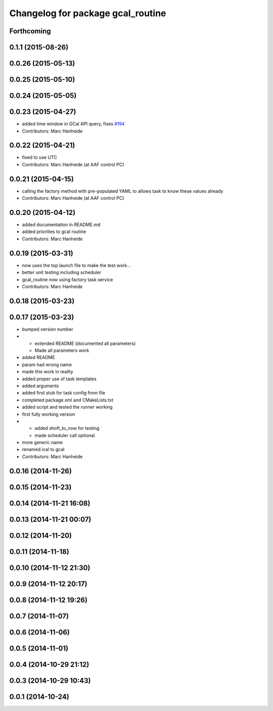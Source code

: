 ^^^^^^^^^^^^^^^^^^^^^^^^^^^^^^^^^^
Changelog for package gcal_routine
^^^^^^^^^^^^^^^^^^^^^^^^^^^^^^^^^^

Forthcoming
-----------

0.1.1 (2015-08-26)
------------------

0.0.26 (2015-05-13)
-------------------

0.0.25 (2015-05-10)
-------------------

0.0.24 (2015-05-05)
-------------------

0.0.23 (2015-04-27)
-------------------
* added time window in GCal API query, fixes `#194 <https://github.com/strands-project/strands_executive/issues/194>`_
* Contributors: Marc Hanheide

0.0.22 (2015-04-21)
-------------------
* fixed to use UTC
* Contributors: Marc Hanheide (at AAF control PC)

0.0.21 (2015-04-15)
-------------------
* calling the factory method with pre-populated YAML to allows task to know these values already
* Contributors: Marc Hanheide (at AAF control PC)

0.0.20 (2015-04-12)
-------------------
* added documentation in README.md
* added priorities to gcal routine
* Contributors: Marc Hanheide

0.0.19 (2015-03-31)
-------------------
* now uses the top launch file to make the test work...
* better unit testing including scheduler
* gcal_routine now using factory task service
* Contributors: Marc Hanheide

0.0.18 (2015-03-23)
-------------------

0.0.17 (2015-03-23)
-------------------
* bumped version number
* * extended README (documented all parameters)
  * Made all parameters work
* added README
* param had wrong name
* made this work in reality
* added proper use of task templates
* added arguments
* added first stub for task config from file
* completed package.xml and CMakeLists.txt
* added script and tested the runner working
* first fully working version
* * added shoft_to_now for testing
  * made scheduler call optional
* more generic name
* renamed ical to gcal
* Contributors: Marc Hanheide

0.0.16 (2014-11-26)
-------------------

0.0.15 (2014-11-23)
-------------------

0.0.14 (2014-11-21 16:08)
-------------------------

0.0.13 (2014-11-21 00:07)
-------------------------

0.0.12 (2014-11-20)
-------------------

0.0.11 (2014-11-18)
-------------------

0.0.10 (2014-11-12 21:30)
-------------------------

0.0.9 (2014-11-12 20:17)
------------------------

0.0.8 (2014-11-12 19:26)
------------------------

0.0.7 (2014-11-07)
------------------

0.0.6 (2014-11-06)
------------------

0.0.5 (2014-11-01)
------------------

0.0.4 (2014-10-29 21:12)
------------------------

0.0.3 (2014-10-29 10:43)
------------------------

0.0.1 (2014-10-24)
------------------

